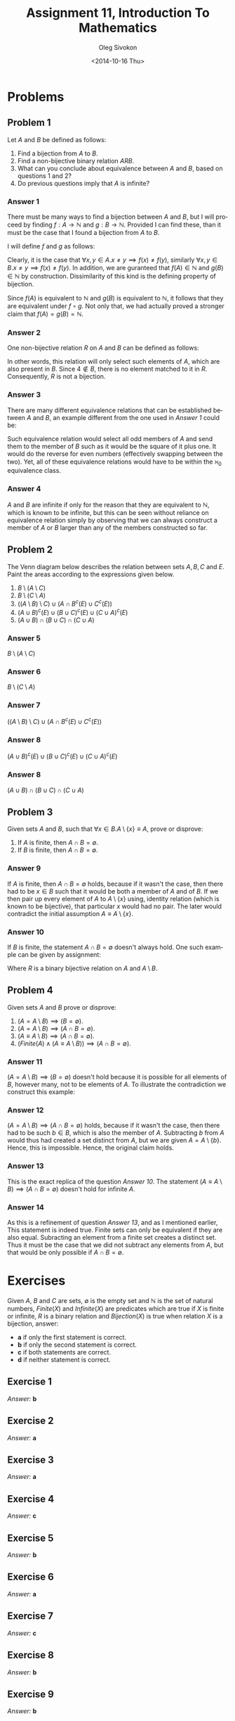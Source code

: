 # -*- fill-column: 80 -*-

#+TITLE:     Assignment 11, Introduction To Mathematics
#+AUTHOR:    Oleg Sivokon
#+EMAIL:     olegsivokon@gmail.com
#+DATE:      <2014-10-16 Thu>
#+DESCRIPTION: First asssignment in the course Introduction To Mathematics
#+KEYWORDS: Introduction To Mathematics, Assignment, Set Theory
#+LANGUAGE: en
#+LaTeX_CLASS: article
#+LATEX_HEADER: \usepackage[usenames,dvipsnames]{color}
#+LATEX_HEADER: \usepackage[backend=bibtex, style=numeric]{biblatex}
#+LATEX_HEADER: \usepackage{commath}
#+LATEX_HEADER: \usepackage{tikz}
#+LATEX_HEADER: \usetikzlibrary{shapes,backgrounds}
#+LATEX_HEADER: \usepackage{marginnote}
#+LATEX_HEADER: \usepackage{minted}
#+LaTeX_HEADER: \usemintedstyle{perldoc}
#+LATEX_HEADER: \hypersetup{urlcolor=blue}
#+LATEX_HEADER: \hypersetup{colorlinks,urlcolor=blue}
#+LATEX_HEADER: \addbibresource{bibliography.bib}
#+LATEX_HEADER: \setlength{\parskip}{16pt plus 2pt minus 2pt}
#+LATEX_HEADER: \definecolor{codebg}{rgb}{0.96,0.99,0.8}

#+BEGIN_SRC emacs-lisp :exports none
  (setq org-latex-pdf-process
        '("latexmk -pdflatex='pdflatex -shell-escape -interaction nonstopmode' -pdf -bibtex -f %f")
        org-latex-listings 'minted
        org-latex-minted-options
        '(("bgcolor" "codebg") ("fontsize" "\\scriptsize")))
#+END_SRC

#+RESULTS:
| bgcolor  | codebg      |
| fontsize | \scriptsize |

\clearpage

* Problems

** Problem 1

   Let $A$ and $B$ be defined as follows:

   \begin{equation}
   \begin{split}
   & A = \{1, 4, 9, ...\} = \{n^2 | n \in \mathbb{N}\} \\
   & B = \{1, 16, 81, ...\} = \{n^4 | n \in \mathbb{N}\}
   \end{split}
   \end{equation}

   1. Find a bijection from $A$ to $B$.
   2. Find a non-bijective binary relation $A R B$.
   3. What can you conclude about equivalence between $A$ and $B$,
      based on questions 1 and 2?
   4. Do previous questions imply that $A$ is infinite?

*** Answer 1
    There must be many ways to find a bijection between $A$ and $B$,
    but I will proceed by finding $f:A \rightarrow \mathbb{N}$ and
    $g:B \rightarrow \mathbb{N}$.  Provided I can find these, than it
    must be the case that I found a bijection from $A$ to $B$.

    I will define $f$ and $g$ as follows:

    \begin{equation}
    \begin{split}
    & f(x) = \norm{\sqrt[2]{x}} \\
    & g(x) = \norm{\sqrt[4]{x}}
    \end{split}
    \end{equation}

    Clearly, it is the case that
    $\forall x, y \in A. x \neq y \implies f(x) \neq f(y)$, similarly
    $\forall x, y \in B. x \neq y \implies f(x) \neq f(y)$.  In addition,
    we are guranteed that $f(A) \in \mathbb{N}$ and $g(B) \in \mathbb{N}$
    by construction.  Dissimilarity of this kind is the defining property of
    bijection.

    Since $f(A)$ is equivalent to $\mathbb{N}$ and $g(B)$ is equivalent to
    $\mathbb{N}$, it follows that they are equivalent under $f \circ g$.
    Not only that, we had actually proved a stronger claim that
    $f(A) = g(B) = \mathbb{N}$.

*** Answer 2
    One non-bijective relation $R$ on $A$ and $B$ can be defined as follows:

    \begin{equation}
    R(A, B) = \{(a, b) | b \in A \land b \in B \land a = b \}
    \end{equation}

    In other words, this relation will only select such elements of $A$, which
    are also present in $B$.  Since $4 \not \in B$, there is no element matched
    to it in $R$.  Consequently, $R$ is not a bijection.

*** Answer 3
    There are many different equivalence relations that can be established
    between $A$ and $B$, an example different from the one used in [[Answer 1]]
    could be:
    \begin{equation}
    \{(a, b) | a \in A \land b \in B \land
    ((a \bmod 2 = 1 \land (a - 1)^2 = b) \lor (a + 1)^2 = b)\}
    \end{equation}

    Such equivalence relation would select all odd members of $A$ and send them
    to the member of $B$ such as it would be the square of it plus one.  It
    would do the reverse for even numbers (effectively swapping between the
    two).  Yet, all of these equivalence relations would have to be within the
    $\aleph_0$ equivalence class.

*** Answer 4
    $A$ and $B$ are infinite if only for the reason that they are equivalent to
    $\mathbb{N}$, which is known to be infinite, but this can be seen without
    reliance on equivalence relation simply by observing that we can always
    construct a member of $A$ or $B$ larger than any of the members constructed
    so far.

** Problem 2
   The Venn diagram below describes the relation between sets $A, B, C$ and $E$.
   Paint the areas according to the expressions given below.

   1. $B \setminus (A \setminus C)$
   2. $B \setminus (C \setminus A)$
   3. $((A \setminus B) \setminus C) \cup (A \cap B^c(E) \cup C^c(E))$
   4. $(A \cup B)^c(E) \cup (B \cup C)^c(E) \cup (C \cup A)^c(E)$
   5. $(A \cup B) \cap (B \cup C) \cap (C \cup A)$
      
   #+BEGIN_LATEX
     \def\firstcircle{(2,2.8) circle (1.2cm)}
     \def\secondcircle{(4,2.8) circle (1.2cm)}
     \def\thirdcircle{(3,1.4) circle (1.2cm)}
     \def\background{(0,0) rectangle (6,4.2cm)}
     
     \begin{tikzpicture}
       \draw \background node [above] {$E$};
       \draw \firstcircle node {$A$};
       \draw \secondcircle node {$B$};
       \draw \thirdcircle node {$C$};
     \end{tikzpicture}
   #+END_LATEX

*** Answer 5
    $B \setminus (A \setminus C)$
    
    #+BEGIN_LATEX
      \begin{tikzpicture}
        \begin{scope}[shift={(6cm,0cm)}]
          \begin{scope}
            \clip \thirdcircle;
            \clip \firstcircle;
            \fill[yellow] \secondcircle;
          \end{scope}
          \begin{scope}[even odd rule]
            \clip \firstcircle (0,0) rectangle (6,6);
            \fill[yellow] \secondcircle;
          \end{scope}
          \draw \background node [above] {$E$};
          \draw \firstcircle node {$A$};
          \draw \secondcircle node {$B$};
          \draw \thirdcircle node {$C$};
        \end{scope}
      \end{tikzpicture}
   #+END_LATEX
    
*** Answer 6
    $B \setminus (C \setminus A)$
    
    #+BEGIN_LATEX
      \begin{tikzpicture}
        \begin{scope}[shift={(6cm,0cm)}]
          \begin{scope}
            \clip \thirdcircle;
            \clip \firstcircle;
            \fill[yellow] \secondcircle;
          \end{scope}
          \begin{scope}[even odd rule]
            \clip \thirdcircle (0,0) rectangle (6,6);
            \fill[yellow] \secondcircle;
          \end{scope}
          \draw \background node [above] {$E$};
          \draw \firstcircle node {$A$};
          \draw \secondcircle node {$B$};
          \draw \thirdcircle node {$C$};
        \end{scope}
      \end{tikzpicture}
   #+END_LATEX

*** Answer 7
    $((A \setminus B) \setminus C) \cup (A \cap B^c(E) \cup C^c(E))$
    
    #+BEGIN_LATEX
      \begin{tikzpicture}
        \begin{scope}[shift={(6cm,0cm)}]
          \begin{scope}
            \clip \thirdcircle (0,0) rectangle (6,6);
            \clip \secondcircle (0,0) rectangle (6,6);
            \fill[yellow] \firstcircle;
          \end{scope}
          \begin{scope}[even odd rule]
            \clip \thirdcircle (0,0) rectangle (6,6);
            \fill[yellow] \firstcircle;
          \end{scope}
          \begin{scope}[even odd rule]
            \clip \secondcircle (0,0) rectangle (6,6);
            \fill[yellow] \firstcircle;
          \end{scope}
          \draw \background node [above] {$E$};
          \draw \firstcircle node {$A$};
          \draw \secondcircle node {$B$};
          \draw \thirdcircle node {$C$};
        \end{scope}
      \end{tikzpicture}
    #+END_LATEX

*** Answer 8
    $(A \cup B)^c(E) \cup (B \cup C)^c(E) \cup (C \cup A)^c(E)$

    #+BEGIN_LATEX
      \begin{tikzpicture}
        \begin{scope}[shift={(6cm,0cm)}]
          \begin{scope}
            \clip \firstcircle (0,0) rectangle (6,6);
            \clip \secondcircle (0,0) rectangle (6,6);
            \clip \thirdcircle (0,0) rectangle (6,6);
            \fill[yellow] \background;
          \end{scope}
          \begin{scope}
            \clip \secondcircle (0,0) rectangle (6,6);
            \fill[yellow] \firstcircle;
          \end{scope}
          \begin{scope}
            \clip \thirdcircle (0,0) rectangle (6,6);
            \fill[yellow] \secondcircle;
          \end{scope}
          \begin{scope}
            \clip \firstcircle (0,0) rectangle (6,6);
            \fill[yellow] \thirdcircle;
          \end{scope}
          \draw \background node [above] {$E$};
          \draw \firstcircle node {$A$};
          \draw \secondcircle node {$B$};
          \draw \thirdcircle node {$C$};
        \end{scope}
      \end{tikzpicture}
    #+END_LATEX

*** Answer 8
    $(A \cup B) \cap (B \cup C) \cap (C \cup A)$

    #+BEGIN_LATEX
      \begin{tikzpicture}
        \begin{scope}[shift={(6cm,0cm)}]
          \begin{scope}
            \clip \secondcircle;
            \fill[yellow] \firstcircle;
          \end{scope}
          \begin{scope}
            \clip \thirdcircle;
            \fill[yellow] \secondcircle;
          \end{scope}
          \begin{scope}
            \clip \firstcircle;
            \fill[yellow] \thirdcircle;
          \end{scope}
          \draw \background node [above] {$E$};
          \draw \firstcircle node {$A$};
          \draw \secondcircle node {$B$};
          \draw \thirdcircle node {$C$};
        \end{scope}
      \end{tikzpicture}
    #+END_LATEX

** Problem 3
   Given sets $A$ and $B$, such that $\forall x \in B. A \setminus \{x\} \equiv A$,
   prove or disprove:

   1. If $A$ is finite, then $A \cap B = \emptyset$.
   2. If $B$ is finite, then $A \cap B = \emptyset$.

*** Answer 9
    If $A$ is finite, then $A \cap B = \emptyset$ holds, because if it wasn't the
    case, then there had to be $x \in B$ such that it would be both a member of $A$
    and of $B$.  If we then pair up every element of $A$ to $A \setminus \{x\}$ using,
    identity relation (which is known to be bijective), that particular $x$ would had
    no pair.  The later would contradict the initial assumption
    $A \equiv A \setminus \{x\}$.

*** Answer 10
    If $B$ is finite, the statement $A \cap B = \emptyset$ doesn't always hold.
    One such example can be given by assignment:

    \begin{equation}
    \begin{split}
    & A = \mathbb{N} \\
    & B = \{1\} \\
    & R(A, A \setminus B) = \{(x, x + 1) | x \in A\}
    \end{split}
    \end{equation}

    Where $R$ is a binary bijective relation on $A$ and $A \setminus B$.

** Problem 4
   Given sets $A$ and $B$ prove or disprove:

   1. $(A = A \setminus B) \implies (B = \emptyset)$.
   2. $(A = A \setminus B) \implies (A \cap B = \emptyset)$.
   3. $(A \equiv A \setminus B) \implies (A \cap B = \emptyset)$.
   4. $(Finite(A) \land (A \equiv A \setminus B)) \implies (A \cap B = \emptyset)$.

*** Answer 11
    $(A = A \setminus B) \implies (B = \emptyset)$ doesn't hold because it is
    possible for all elements of $B$, however many, not to be elements of $A$.
    To illustrate the contradiction we construct this example:

    \begin{equation}
    \begin{split}
    & A = \{1\} \\
    & B = \{2\} \\
    & A \setminus B = \{1\} = A
    \end{split}
    \end{equation}

*** Answer 12
    $(A = A \setminus B) \implies (A \cap B = \emptyset)$ holds, because if
    it wasn't the case, then there had to be such $b \in B$, which is also the
    member of $A$.  Subtracting $b$ from $A$ would thus had created a set
    distinct from $A$, but we are given $A = A \setminus \{b\}$.  Hence, this
    is impossible.  Hence, the original claim holds.

*** Answer 13
    This is the exact replica of the question [[Answer 10]]. The statement 
    $(A \equiv A \setminus B) \implies (A \cap B = \emptyset)$ doesn't hold for
    infinite $A$.

*** Answer 14
    As this is a refinement of question [[Answer 13]], and as I mentioned earlier,
    This statement is indeed true.  Finite sets can only be equivalent if they
    are also equal.  Subracting an element from a finite set creates a distinct
    set.  Thus it must be the case that we did not subtract any elements from
    $A$, but that would be only possible if $A \cap B = \emptyset$.

* Exercises
  Given $A$, $B$ and $C$ are sets, $\emptyset$ is the empty set and $\mathbb{N}$
  is the set of natural numbers, $Finite(X)$ and $Infinite(X)$ are predicates
  which are true if $X$ is finite or infinite, $R$ is a binary relation and
  $Bijection(X)$ is true when relation $X$ is a bijection, answer:
  
  + *a* if only the first statement is correct.
  + *b* if only the second statement is correct.
  + *c* if both statements are correct.
  + *d* if neither statement is correct.

** Exercise 1
   \begin{equation}
   \begin{split}
   & 1.\; \{1, 2\} \subseteq \{1, \{1, 2\}\} \\
   & 2.\; \{1, 2\} \in \{1, \{1, 2\}\}
   \end{split}
   \end{equation}

   /Answer:/ *b*

** Exercise 2
   \begin{equation}
   \begin{split}
   & 1.\; \{1\} \subseteq \{1, \{1, 2\}\} \\
   & 2.\; \{1\} \in \{1, \{1, 2\}\}
   \end{split}
   \end{equation}

   /Answer:/ *a*

** Exercise 3
   \begin{equation}
   \begin{split}
   & 1.\; \emptyset \subseteq \{1, 2\} \\
   & 2.\; \emptyset \in \{1, 2\}
   \end{split}
   \end{equation}

   /Answer:/ *a*

** Exercise 4
   \begin{equation}
   \begin{split}
   & 1.\; (A \subset B) \implies (A \subseteq B) \\
   & 2.\; (A \subset B) \implies B \neq \emptyset
   \end{split}
   \end{equation}

   /Answer:/ *c*

** Exercise 5
   \begin{equation}
   \begin{split}
   & 1.\; (x \not \in A) \implies (x \not \in (A \cap B)) \\
   & 2.\; (x \not \in A) \implies (x \not \in (A \cup B))
   \end{split}
   \end{equation}

   /Answer:/ *b*

** Exercise 6
   \begin{equation}
   \begin{split}
   & 1.\; (x \not \in (A \cup B)) \implies ((x \not \in A) \land (x \not \in B)) \\
   & 2.\; (x \not \in (A \cap B)) \implies ((x \not \in A) \land (x \not \in B))
   \end{split}
   \end{equation}

   /Answer:/ *a*

** Exercise 7
   \begin{equation}
   \begin{split}
   & 1.\; (x \in (A \setminus B)) \implies (x \not \in B) \\
   & 2.\; (x \not \in (A \setminus B)) \implies ((x \not \in A) \lor (x \in B))
   \end{split}
   \end{equation}

   /Answer:/ *c*

** Exercise 8
   \begin{equation}
   \begin{split}
   & 1.\; (A \not \subseteq B) \implies (A \cap B = \emptyset) \\
   & 2.\; (A \subseteq B) \implies (A \cap B \neq \emptyset)
   \end{split}
   \end{equation}

   /Answer:/ *b*

** Exercise 9
   \begin{equation}
   \begin{split}
   & 1.\; (A \not \subseteq B) \implies (A \cap B = \emptyset) \\
   & 2.\; (A \subseteq B) \implies (A \cap B \neq \emptyset)
   \end{split}
   \end{equation}

   /Answer:/ *b*

** Exercise 10

   #+BEGIN_LATEX
     \begin{tikzpicture}
       \begin{scope}[shift={(6cm,0cm)}]
         \begin{scope}
           \clip \thirdcircle;
           \fill[yellow] \secondcircle;
         \end{scope}
         \begin{scope}[even odd rule]
           \clip \thirdcircle (0,0) rectangle (6,6);
           \fill[yellow] \firstcircle;
         \end{scope}
         \draw \background node [above] {$E$};
         \draw \firstcircle node {$A$};
         \draw \secondcircle node {$B$};
         \draw \thirdcircle node {$C$};
       \end{scope}
     \end{tikzpicture}
   #+END_LATEX
   
   The area painted in the diagram is accurately described by:
   
   \begin{equation}
   \begin{split}
   & 1.\; ((A \cup B) \cap C) \cup (A \setminus B) \\
   & 2.\; ((A \cup C) \setminus (B \setminus C)) \setminus ((C \setminus B) \setminus A)
   \end{split}
   \end{equation}

   /Answer:/ *d*
** Exercise 11
   \begin{equation}
   \begin{split}
   & 1.\; (A \neq B) \implies ((A \not \subseteq B) \land (B \not \subseteq A)) \\
   & 2.\; (B = B \cup A) \implies (A = A \cap B)
   \end{split}
   \end{equation}

   /Answer:/ *b*

** Exercise 12
   \begin{equation}
   \begin{split}
   & 1.\; \{1, 2\} \subseteq \{\mathbb{N}\} \\
   & 2.\; \{1\} \subseteq \{\mathbb{N}\}
   \end{split}
   \end{equation}

   /Answer:/ *d*

** Exercise 13
   \begin{equation}
   \begin{split}
   & 1.\; \exists A. A \equiv \{A\} \\
   & 2.\; (B \in A) \implies (B \not \equiv A)
   \end{split}
   \end{equation}

   /Answer:/ *a*

** Exercise 14
   \begin{equation}
   \begin{split}
   & 1.\; Infinite(A) \implies (\forall B. ((B \subset A) \implies (A \equiv B))) \\
   & 2.\; Infinite(A) \implies (\exists B. ((B \subseteq A) \implies (A \not \equiv B)))
   \end{split}
   \end{equation}

   /Answer:/ *b*
   
** Exercise 15
   \begin{equation}
   \begin{split}
   & 1.\; Infinite(B) \implies (\forall B. ((B \in A) \implies Infinite(A))) \\
   & 2.\; Finite(A) \implies (\forall B. ((B \subset A) \implies (B \not \equiv A)))
   \end{split}
   \end{equation}

   /Answer:/ *b*
   
** Exercise 16
   \begin{equation}
   \begin{split}
   & 1.\; (B \equiv A) \implies (\forall R. Bijection(R(A, B))) \\
   & 2.\; ((A \subset B) \land (A \not \equiv B)) \implies Infinite(B)
   \end{split}
   \end{equation}

   /Answer:/ *d*
   
** Exercise 17
   \begin{equation}
   \begin{split}
   & 1.\; (((A \cup B) \equiv A) \land (B \subset A)) \implies Infinite(A \cup B) \\
   & 2.\; ((A \cap B) \equiv A) \implies Infinite(A)
   \end{split}
   \end{equation}

   /Answer:/ *d*
   
** Exercise 18
   \begin{equation}
   \begin{split}
   & 1.\; Infinite(\{1, \mathbb{N}\}) \\
   & 2.\; Infinite(P(\mathbb{N}) \setminus \mathbb{N})
   \end{split}
   \end{equation}

   /Answer:/ *b*

** Exercise 19
   \begin{equation}
   \begin{split}
   & 1.\; \forall A. (P(A) \neq \emptyset) \\
   & 2.\; \forall x. ((x \in A) \implies (x \in P(A)))
   \end{split}
   \end{equation}

   /Answer:/ *d*

** Exercise 20
   \begin{equation}
   \begin{split}
   & 1.\; ((B \in P(A)) \land (C \subseteq B)) \implies (C \in P(A)) \\
   & 2.\; (B \in P(A)) \implies (B \not \in A)
   \end{split}
   \end{equation}

   /Answer:/ *a*

** Exercise 21
   \begin{equation}
   \begin{split}
   & 1.\; Infinite(A) \implies (A \equiv \mathbb{N}) \\
   & 2.\; Infinite(A) \implies (\forall B. ((Infinite(B) \land (B \subseteq A)) \implies (A \equiv B)))
   \end{split}
   \end{equation}

   /Answer:/ *d*

** Exercise 22
   \begin{equation}
   \begin{split}
   & 1.\; (B \equiv P(A)) \implies (A \not \equiv B) \\
   & 2.\; Infinite(A) \implies (P(A) \equiv P(P(A)))
   \end{split}
   \end{equation}

   /Answer:/ *a*

** Exercise 23
   \begin{equation}
   \begin{split}
   & 1.\; (C \subset A) \implies (\exists B. ((B \subseteq A) \land (B \not \equiv A))) \\
   & 2.\; \forall A. \exists C. ((A \in C) \land (C \not \equiv A))
   \end{split}
   \end{equation}

   /Answer:/ *c*

** Exercise 24
   \begin{equation}
   \begin{split}
   & 1.\; \Box (R(\mathbb{N}, \mathbb{N} \cup \{0\}) \land (\forall x \in \mathbb{N}. (x, x - 1) \in R)) \\
   & 2.\; \mathbb{N} \cup \{\mathbb{N}\} \equiv P(\mathbb{N})
   \end{split}
   \end{equation}

   /Answer:/ *d*

